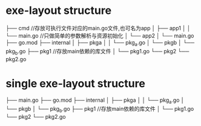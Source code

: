 * exe-layout structure
├── cmd  //存放可执行文件对应的main.go文件,也可名为app
│  ├── app1
│  │  └── main.go //只做简单的参数解析与资源初始化
│  └── app2
│     └── main.go
├── go.mod
├── internal
│  ├── pkga
│  │  └── pkg_a.go
│  └── pkgb
│     └── pkg_b.go
├── pkg1 //存放main依赖的库文件
│  └── pkg1.go
└── pkg2
   └── pkg2.go

* single exe-layout structure
├── main.go 
├── go.mod
├── internal
│  ├── pkga
│  │  └── pkg_a.go
│  └── pkgb
│     └── pkg_b.go
├── pkg1 //存放main依赖的库文件
│  └── pkg1.go
└── pkg2
   └── pkg2.go